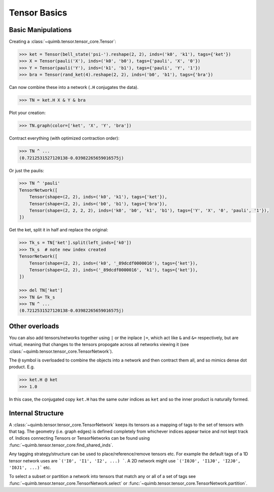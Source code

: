 #############
Tensor Basics
#############

Basic Manipulations
-------------------

Creating a :class:`~quimb.tensor.tensor_core.Tensor`:

.. code-block:: python

    >>> ket = Tensor(bell_state('psi-').reshape(2, 2), inds=('k0', 'k1'), tags={'ket'})
    >>> X = Tensor(pauli('X'), inds=('k0', 'b0'), tags={'pauli', 'X', '0'})
    >>> Y = Tensor(pauli('Y'), inds=('k1', 'b1'), tags={'pauli', 'Y', '1'})
    >>> bra = Tensor(rand_ket(4).reshape(2, 2), inds=('b0', 'b1'), tags={'bra'})

Can now combine these into a network (``.H`` conjugates the data).

.. code-block:: python

    >>> TN = ket.H X & Y & bra

Plot your creation:

.. code-block:: python

    >>> TN.graph(color=['ket', 'X', 'Y', 'bra'])

Contract everything (with optimized contraction order):

.. code-block:: python

    >>> TN ^ ...
    (0.7212531527120138-0.03982265659016575j)

Or just the paulis:

.. code-block:: python

    >>> TN ^ 'pauli'
    TensorNetwork([
        Tensor(shape=(2, 2), inds=('k0', 'k1'), tags={'ket'}),
        Tensor(shape=(2, 2), inds=('b0', 'b1'), tags={'bra'}),
        Tensor(shape=(2, 2, 2, 2), inds=('k0', 'b0', 'k1', 'b1'), tags={'Y', 'X', '0', 'pauli', '1'}),
    ])

Get the ket, split it in half and replace the original:

.. code-block:: python

    >>> Tk_s = TN['ket'].split(left_inds=['k0'])
    >>> Tk_s  # note new index created
    TensorNetwork([
        Tensor(shape=(2, 2), inds=('k0', '_89dcdf0000016'), tags={'ket'}),
        Tensor(shape=(2, 2), inds=('_89dcdf0000016', 'k1'), tags={'ket'}),
    ])

    >>> del TN['ket']
    >>> TN &= Tk_s
    >>> TN ^ ...
    (0.7212531527120138-0.03982265659016575j)


Other overloads
---------------

You can also add tensors/networks together using ``|`` or the inplace ``|=``, which act like ``&`` and ``&=`` respectively, but are virtual, meaning that changes to the tensors propogate across all networks viewing it (see :class:`~quimb.tensor.tensor_core.TensorNetwork`).

The ``@`` symbol is overloaded to combine the objects into a network and then contract them all, and so mimics dense dot product. E.g.

.. code-block:: python

    >>> ket.H @ ket
    >>> 1.0

In this case, the conjugated copy ``ket.H`` has the same outer indices as ``ket`` and so the inner product is naturally formed.


Internal Structure
------------------

A :class:`~quimb.tensor.tensor_core.TensorNetwork` keeps its tensors as a mapping of tags to the set of tensors with that tag. The geometry (i.e. graph edges) is defined completely from whichever indices appear twice and not kept track of. Indices connecting Tensors or TensorNetworks can be found using :func:`~quimb.tensor.tensor_core.find_shared_inds`.

Any tagging strategy/structure can be used to place/reference/remove tensors etc. For example the default tags of a 1D tensor network uses are ```('I0', 'I1', 'I2', ...) ```. A 2D network might use ```('I0J0', 'I1J0', 'I2J0', 'I0J1', ...)``` etc.

To select a subset or partition a network into tensors that match any or all of a set of tags see :func:`~quimb.tensor.tensor_core.TensorNetwork.select` or :func:`~quimb.tensor.tensor_core.TensorNetwork.partition`.
